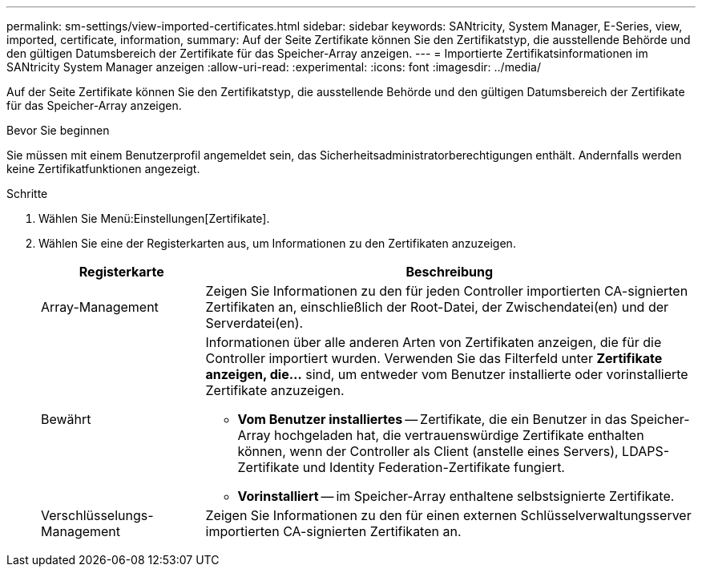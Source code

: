 ---
permalink: sm-settings/view-imported-certificates.html 
sidebar: sidebar 
keywords: SANtricity, System Manager, E-Series, view, imported, certificate, information, 
summary: Auf der Seite Zertifikate können Sie den Zertifikatstyp, die ausstellende Behörde und den gültigen Datumsbereich der Zertifikate für das Speicher-Array anzeigen. 
---
= Importierte Zertifikatsinformationen im SANtricity System Manager anzeigen
:allow-uri-read: 
:experimental: 
:icons: font
:imagesdir: ../media/


[role="lead"]
Auf der Seite Zertifikate können Sie den Zertifikatstyp, die ausstellende Behörde und den gültigen Datumsbereich der Zertifikate für das Speicher-Array anzeigen.

.Bevor Sie beginnen
Sie müssen mit einem Benutzerprofil angemeldet sein, das Sicherheitsadministratorberechtigungen enthält. Andernfalls werden keine Zertifikatfunktionen angezeigt.

.Schritte
. Wählen Sie Menü:Einstellungen[Zertifikate].
. Wählen Sie eine der Registerkarten aus, um Informationen zu den Zertifikaten anzuzeigen.
+
[cols="25h,~"]
|===
| Registerkarte | Beschreibung 


 a| 
Array-Management
 a| 
Zeigen Sie Informationen zu den für jeden Controller importierten CA-signierten Zertifikaten an, einschließlich der Root-Datei, der Zwischendatei(en) und der Serverdatei(en).



 a| 
Bewährt
 a| 
Informationen über alle anderen Arten von Zertifikaten anzeigen, die für die Controller importiert wurden. Verwenden Sie das Filterfeld unter *Zertifikate anzeigen, die...* sind, um entweder vom Benutzer installierte oder vorinstallierte Zertifikate anzuzeigen.

** *Vom Benutzer installiertes* -- Zertifikate, die ein Benutzer in das Speicher-Array hochgeladen hat, die vertrauenswürdige Zertifikate enthalten können, wenn der Controller als Client (anstelle eines Servers), LDAPS-Zertifikate und Identity Federation-Zertifikate fungiert.
** *Vorinstalliert* -- im Speicher-Array enthaltene selbstsignierte Zertifikate.




 a| 
Verschlüsselungs-Management
 a| 
Zeigen Sie Informationen zu den für einen externen Schlüsselverwaltungsserver importierten CA-signierten Zertifikaten an.

|===

